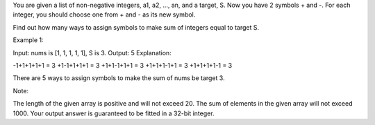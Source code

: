 You are given a list of non-negative integers, a1, a2, ..., an, and a
target, S. Now you have 2 symbols + and -. For each integer, you should
choose one from + and - as its new symbol.

Find out how many ways to assign symbols to make sum of integers equal
to target S.

Example 1:

Input: nums is [1, 1, 1, 1, 1], S is 3. Output: 5 Explanation:

-1+1+1+1+1 = 3 +1-1+1+1+1 = 3 +1+1-1+1+1 = 3 +1+1+1-1+1 = 3 +1+1+1+1-1 =
3

There are 5 ways to assign symbols to make the sum of nums be target 3.

Note:

The length of the given array is positive and will not exceed 20. The
sum of elements in the given array will not exceed 1000. Your output
answer is guaranteed to be fitted in a 32-bit integer.
